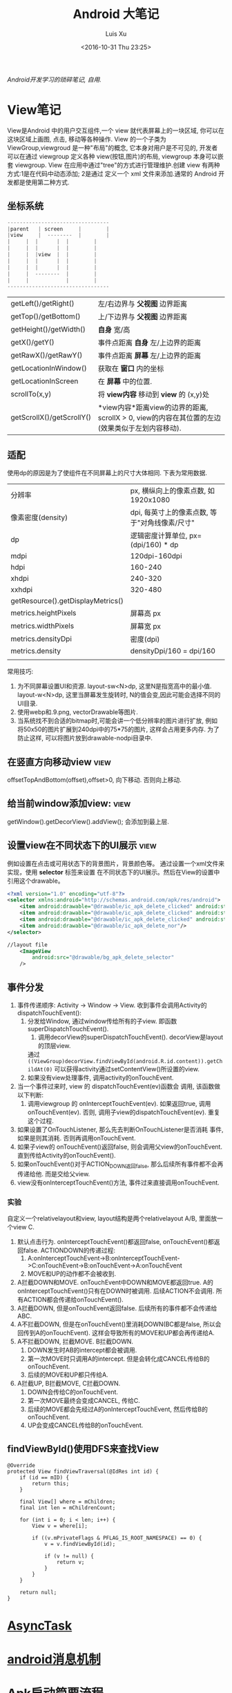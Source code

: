 #+OPTIONS: toc:t H:3
#+AUTHOR: Luis Xu
#+EMAIL: xuzhengchaojob@gmail.com
#+DATE: <2016-10-31 Thu 23:25>

#+TITLE: Android 大笔记

/Android开发学习的琐碎笔记, 自用./

* View笔记
View是Android 中的用户交互组件,一个 view 就代表屏幕上的一块区域, 你可以在这块区域上画图,
点击, 移动等各种操作. View 的一个子类为 ViewGroup,viewgroud 是一种"布局"的概念, 它本身对用户是不可见的,
开发者 可以在通过 viewgroup 定义各种 view(按钮,图片)的布局, viewgroup 本身可以嵌套 viewgroup. 
View 在应用中通过"tree"的方式进行管理维护.创建 view 有两种方式:1是在代码中动态添加; 2是通过
定义一个 xml 文件来添加.通常的 Android 开发都是使用第二种方式.

** 坐标系统
#+BEGIN_SRC java
---------------------------------
|parent	  | screen     |        |
|view  	  |  --------  |       	|
|	  |  |	    |  |        |
|	  |  | 	    |  |        |
|	  |  |view  |  |        |
|	  |  |	    |  |        |
|	  |  |	    |  |        |
|	  |  --------  |       	|
|	  |  	       |        |
---------------------------------
#+END_SRC

|                           |                                                                                                                  |
|---------------------------+------------------------------------------------------------------------------------------------------------------|
| getLeft()/getRight()      | 左/右边界与 *父视图* 边界距离                                                                                    |
| getTop()/getBottom()      | 上/下边界与 *父视图* 边界距离                                                                                    |
| getHeight()/getWidth()    | *自身* 宽/高                                                                                                     |
| getX()/getY()             | 事件点距离 *自身* 左/上边界的距离                                                                                |
| getRawX()/getRawY()       | 事件点距离 *屏幕* 左/上边界的距离                                                                                |
| getLocationInWindow()     | 获取在 *窗口* 内的坐标                                                                                           |
| getLocationInScreen       | 在 *屏幕* 中的位置.                                                                                              |
| scrollTo(x,y)             | 将 *view内容* 移动到 *view* 的 (x,y)处                                                                           |
| getScrollX()/getScrollY() | *view内容*距离view的边界的距离, scrollX > 0, view的内容在其位置的左边(效果类似于左划内容移动). |
** 适配
   使用dp的原因是为了使组件在不同屏幕上的尺寸大体相同. 下表为常用数据.
|                                   |                                                |
|-----------------------------------+------------------------------------------------|
| 分辨率                            | px, 横纵向上的像素点数, 如1920x1080            |
| 像素密度(density)                 | dpi, 每英寸上的像素点数, 等于"对角线像素/尺寸" |
| dp                                | 逻辑密度计算单位, px=(dpi/160) * dp            |
| mdpi                              | 120dpi-160dpi                                  |
| hdpi                              | 160-240                                        |
| xhdpi                             | 240-320                                        |
| xxhdpi                            | 320-480                                        |
| getResource().getDisplayMetrics() |                                                |
| metrics.heightPixels              | 屏幕高 px                                      |
| metrics.widthPixels               | 屏幕宽 px                                      |
| metrics.densityDpi                | 密度(dpi)                                      |
| metrics.density                   | densityDpi/160 = dpi/160                       |
|                                   |                                                |

常用技巧:
1. 为不同屏幕设置UI和资源.
   layout-sw<N>dp, 这里N是指宽高中的最小值.
   layout-w<N>dp, 这里当屏幕发生旋转时, N的值会变,因此可能会选择不同的UI目录.
2. 使用webp和.9.png, vectorDrawable等图片.
3. 当系统找不到合适的bitmap时,可能会讲一个低分辨率的图片进行扩放, 例如
   将50x50的图片扩展到240dpi中的75*75的图片, 这样会占用更多内存.
   为了防止这样, 可以将图片放到drawable-nodpi目录中.
** 在竖直方向移动view						       :view:
   offsetTopAndBottom(offset),offset>0, 向下移动. 否则向上移动.
** 给当前window添加view:					       :view:
    getWindow().getDecorView().addView(); 会添加到最上层.
** 设置view在不同状态下的UI展示					       :view:
   例如设置在点击或可用状态下的背景图片，背景颜色等。
 通过设置一个xml文件来实现，使用 *selector* 标签来设置
 在不同状态下的UI展示。然后在View的设置中引用这个drawable。
 #+BEGIN_SRC xml
 <?xml version="1.0" encoding="utf-8"?>
 <selector xmlns:android="http://schemas.android.com/apk/res/android">
     <item android:drawable="@drawable/ic_apk_delete_clicked" android:state_selected="true"/>
     <item android:drawable="@drawable/ic_apk_delete_clicked" android:state_focused="true"/>
     <item android:drawable="@drawable/ic_apk_delete_clicked" android:state_pressed="true"/>
     <item android:drawable="@drawable/ic_apk_delete_nor"/>
 </selector>

 //layout file
     <ImageView
         android:src="@drawable/bg_apk_delete_selector"
	 />
 #+END_SRC
** 事件分发
 1. 事件传递顺序: Activity -> Window -> View.
    收到事件会调用Activity的dispatchTouchEvent():
    1. 分发给Window, 通过window传给所有的子view. 即函数 superDispatchTouchEvent().
       1. 调用decorView的superDispatchTouchEvent(). decorView是layout的顶层view.
	  通过 =((ViewGroup)decorView.findViewById(android.R.id.content)).getChildAt(0)= 
	  可以获得activity通过setContentView()所设置的view.
    2. 如果没有view处理事件, 调用activity的onTouchEvent.
 2. 当一个事件过来时, view 的 dispatchTouchEvent(ev)函数会
    调用, 该函数做以下判断:
    1. 调用viewgroup 的 onInterceptTouchEvent(ev). 如果返回true, 调用
       onTouchEvent(ev). 否则, 调用子view的dispatchTouchEvent(ev).
       重复这个过程.
 3. 如果设置了OnTouchListener, 那么先去判断OnTouchListener是否消耗
    事件, 如果是则其消耗. 否则再调用onTouchEvent.
 4. 如果子view的 onTouchEvent()返回false, 则会调用父view的onTouchEvent.
    直到传给Activity的onTouchEvent().
 5. 如果onTouchEvent()对于ACTION_DOWN返回false, 那么后续所有事件都不会再
    传递给他. 而是交给父view.
 6. view没有onInterceptTouchEvent()方法, 事件过来直接调用onTouchEvent.
*** 实验
 自定义一个relativelayout和view, layout结构是两个relativelayout A/B, 里面放一个view C.
 1. 默认点击行为. onInterceptTouchEvent()都返回false, onTouchEvent()都返回false.
    ACTIONDOWN的传递过程: 
    1. A:onInterceptTouchEvent->B:onInterceptTouchEvent->C:onTouchEvent->B:onTouchEvent->A:onTouchEvent
    2. MOVE和UP的动作都不会被收到.
 2. A拦截DOWN和MOVE. onTouchEvent中DOWN和MOVE都返回true.
    A的onInterceptTouchEvent()只有在DOWN时被调用. 后续ACTION不会调用. 
    所有ACTION都会传递给onTouchEvent().
 3. A拦截DOWN, 但是onTouchEvent返回false.
    后续所有的事件都不会传递给ABC.
 4. A不拦截DOWN, 但是在onTouchEvent()里消耗DOWN(BC都是false, 所以会回传到A的onTouchEvent).
    这样会导致所有的MOVE和UP都会再传递给A.
 5. A不拦截DOWN, 拦截MOVE. B拦截DOWN.
    1. DOWN发生时AB的intercept都会被调用.
    2. 第一次MOVE时只调用A的intercept. 但是会转化成CANCEL传给B的onTouchEvent.
    3. 后续的MOVE和UP都只传给A.
 6. A拦截UP, B拦截MOVE, C拦截DOWN.
    1. DOWN会传给C的onTouchEvent.
    2. 第一次MOVE最终会变成CANCEL, 传给C.
    3. 后续的MOVE都会先经过A的onInterceptTouchEvent, 然后传给B的onTouchEvent.
    4. UP会变成CANCEL传给B的onTouchEvent.
** findViewById()使用DFS来查找View
#+BEGIN_EXAMPLE
    @Override
    protected View findViewTraversal(@IdRes int id) {
        if (id == mID) {
            return this;
        }

        final View[] where = mChildren;
        final int len = mChildrenCount;

        for (int i = 0; i < len; i++) {
            View v = where[i];

            if ((v.mPrivateFlags & PFLAG_IS_ROOT_NAMESPACE) == 0) {
                v = v.findViewById(id);

                if (v != null) {
                    return v;
                }
            }
        }

        return null;
    }
#+END_EXAMPLE
* [[http://xuzhengchao.com/android/async-task.html][AsyncTask]]
* [[http://xuzhengchao.com/android/message.html][android消息机制]]
* Apk启动简要流程
1. 点击launcher的图标会调用launcher的startActivity()来启动应用的页面.
2. AMS如果发现应用还未启动, 会通过socket通知Zygote来启动应用的进程.
3. 应用进程启动完成后会调用ActivityThread的main()函数, 作为主线程.
   该函数会实现了一个mainLooper, 然后循环等待消息.
4. ActivityThread会将其ApplicationThread注册到AMS中,方便AMS调用其相关
   的函数.
5. AMS通过ApplicationThread通知应用程序进程创建Activity.
** 代码简要流程
第一次启动应用时的代码流程
1. startActivityForResult() -> Instrumentation.execStartActivity -> 
   AMS.startActivity() -> AMS.startActivityAsUser() -> AMS.startActivityMayWait()
   -> ActivityStack.startActivityLocked() -> ActivityStack.startSpecificActivityLocked()
   -> AMS.startProcessLocked -> Process.start() -> Process.startViaZygote()
   -> ZygoteInit.invokeStaticMain(启动ActivityThread的main()函数) 
   -> ActivityThread.attachApplication(绑定到AMS) -> AMS.realStartActivityLocked()
   -> ApplicationThread.scheduleLaunchActivity() -> ActivityThread.sendMsg
   -> H.handleLaunch...
* 补间动画vs属性动画
(1)对于 Animation 动画:

他的实现机制是,在每次进行绘图的时候,通过对整块画布的矩阵进行变换,从而实现一种视图坐标的移动,但实际上其在 View 内部真实的坐标位置及其他相关属性始终恒定.

(2)对于 Animator 动画:

Animator 动画的实现机制说起来其实更加简单一点,因为他其实只是计算动画开启之后,结束之前,到某个时间点得时候,某个属性应该有的值,然后通过回调接口去设置具体值,其实 Animator 内部并没有针对某个 view 进行刷新,来实现动画的行为,动画的实现是在设置具体值的时候,方法内部自行调取的类似 invalidate 之类的方法实现的.也就是说,使用 Animator ,内部的属性发生了变化.



说完他们的基本实现原理,我们现在来对比一下他们的优势劣势:

(1)版本兼容

不得不说,相对于 Animation,Animator 的版本兼容性还是太差,直到 Android3.0才开始出现的 Animator, 是无法满足目前开发环境2.x 的兼容支持的,而且在 android 官方的 support 包中也没有对于低版本的 Animator 进行支持,所以单从版本兼容来看, Animator 还是不够的,不过这是系统历史原因,我们只能接受.

(2)实现效率

同样的,这也是 Animator 的一个缺点,由于 Animator 是直接通过设置对象的 setter,getter 方法,来起到动画显示效果的,所以为了满足对任意对象调用正确方法, Animator 使用了 Java 反射机制, 而 Animation 则是直接通过代码对矩阵进行处理,所以就效率这一方面而言, Animator比不上 Animation

已经说了 Animator 相较于 Animation 的两种劣势了,那么我们再来说说 Animator 相较于 Animation 的优势

(3)适用性

在上一个分析中,我们看到了由于 Animator 使用了反射机制导致其效率偏低,但是这也带来了他适用的对象范围的增加, Animation 仅对 View 这一种对象有用,但是 Animator 可以设置任意对象的属性,使其在某段时间内进行变化

(4)使用效果

相信大家平时使用 Animation 的时候,都有发现当正在进行平移移动,或者动画结束后,但位置发生改变的时候,你点击之前的位置,点击效果仍然存在,这就是因为 View 在内部的坐标位置其实没有发生改变,而如果使用 Animator 进行位移变换,那么你的点击位置就会随着动画效果发生相应改变,所以即使你正处在动画过程中,你也可以去点击按钮得到你想要的效果.


* 四种启动模式
1. standard: 标准模式, 建立一个新的栈放入task中, 什么都不判断.
2. singleTop: 如果当前页面已经是栈顶, 则不新建, 否则新建.
3. singleTask: 如果当前页面不是栈顶, 弹出所有.
4. singleInstance: 给当前页面建立一个全新的task, 只有一个实例.
   
用途:
BrowserActivity uses singleTask. There is only one browser activity at a time and it doesn't become part tasks that send it intents to open web pages. While it might return to whatever most recently launched it when you hit back it is actually fixed at the bottom of its own task activity stack. It will share its task with activities that it launches like bookmarks.
BrowserBookmarksPage uses singleTop. While there can be multiple instances of this activity, if there is already one at the top of the task's activity stack it will be reused and onNewIntent() will be called. This way you only have to hit back once to return to the browser if the bookmarks activity is started multiple times.
AlarmClock uses standard. The user can launch multiple instances of this activity and these instances can be part of any task and anywhere in the activity stack. As a fairly simple application it doesn't really demand tight control of its activity.
AlarmAlert uses singleInstance. Only one alert activity at a time and it is always its own task. Anything it launches (if anything) becomes part of its own new task.

* 一些性能技巧
性能优化(最佳实践)的一些原则:
1. 不要做不比要做的事情.
2. 如果可以, 尽量避免不必要的内存分配.

常用技巧:
1. 避免创建不必要的对象.
   例如返回的String直接用于StringBuffer()或StringBuilder,则比较浪费.
2. 解析String时,使用substring而不是做copy.
3. 两个数组比一个二维数组快..
4. 如果函数不访问对象变量, 将其设置为static.
5. 善用static final.
6. 尽量使用库函数, 做了很多优化.
7. 少用layout-weight. 会导致被measure()两次.
8. 使用 include 和 merge.
9. 使用ViewStub占位符.
* Robolectric简单教程
  该项目官网 [[http://robolectric.org/]]. github地址: [[https://github.com/robolectric/robolectric]].

该文章基于Robolectric3.0

** 项目介绍
 Robolectric是一个开源的单元测试框架, 它可以实现直接在JVM里跑Android相关的测试(Activity/Service),
 避免Android自家出品的 *古老* 的必须要在虚拟机上跑的测试. (注: 目前来看, Android的后续版本对测试的支持越来越好.....)

 官网上给出了Robolectric的几点特性:
 1. 模拟SDK, 资源和native方法:
    总的来说, robolectric可以模拟虚拟机环境, 使你可以在
    JVM就可以实现大部分测试. 
 2. 摆脱虚拟机的束缚.
    省去编译/打包/安装流程, 加快测试和重构速度.
 3. 不需要Mocking框架
   
** 简单的测试项目
*** 加入到项目工程
 添加robolectric的依赖, 由于要使用Junit和assert相关的函数,
 所以把他们的依赖也一起加上.
 #+BEGIN_SRC xml
     testCompile 'junit:junit:4.12'
     testCompile "org.assertj:assertj-core:1.7.0"
     testCompile 'org.robolectric:robolectric:3.0'
 #+END_SRC

 加入完成后, 把Build Variants的 "Test Artifact" 设置为 *Unit Tests*.
*** 编写简单测试代码
 在src目录下创建test目录, 然后在test目录下创建与main相同的package目录. 
 创建TestMainActivity.class类, 来测试MainActivity.
 在类名的前面加入以下两个注解:
 #+BEGIN_SRC java
    @RunWith(RobolectricGradleTestRunner.class)
    @Config(constants = BuildConfig.class)
    public class TestMainActivity {
 #+END_SRC
 第二个注解必须要将constants设置为编译系统生成的BuildConfig文件.

 可以在类里面有 @Test 注解编写测试方法.例如:
 #+BEGIN_SRC  java
 @RunWith(RobolectricGradleTestRunner.class)
 @Config(constants = BuildConfig.class)
 public class TestMainActivity {
     @Test
     public void init(){
         ActivityController controller = Robolectric.buildActivity(MainActivity.class).create().start();
         MainActivity activity = (MainActivity)controller.get();

         controller.resume();

         FloatingActionButton button = (FloatingActionButton)activity.findViewById(R.id.fab);
         button.performClick();

         assertTrue(button.getVisibility() == View.GONE);
     }
 }
 #+END_SRC

 最后可以右键该类点击运行或通过gradle命令来实现跑测试.
** Robolectric文档
*** 模拟Activity的生命周期
 通过ActivityController这个API可以实现对Activity生命周期
 的控制. 通过以下API可以获取一个ActivityController实例化.
 #+BEGIN_SRC java
 ActivityController controller = Robolectric.buildActivity(MyAwesomeActivity.class).create().start();
 #+END_SRC

 controller创建出来之后, 就可以调用start(), pause(), stop()
 或者destroy()等函数来模仿Activity流程, 例如下面的代码就是
 一个完整的activity流程:
 #+BEGIN_SRC  java
 Activity activity = Robolectric.buildActivity(MyAwesomeActivity.class).create().start().resume().visible().get();
 #+END_SRC

 注: visible()函数用来模拟activity attach到一个窗口的过程, 如果需要使用activity中
 view相关的函数, 必须要先调用visible().

*** 用Intent 或 savedInstanceState启动/恢复 Activity
 #+BEGIN_SRC java
 //intent
 Intent intent = new Intent(Intent.ACTION_VIEW);
 Activity activity = Robolectric.buildActivity(MyAwesomeActivity.class).withIntent(intent).create().get();

 /bundle
 Bundle savedInstanceState = new Bundle();
 Activity activity = Robolectric.buildActivity(MyAwesomeActivity.class)
     .create()
     .restoreInstanceState(savedInstanceState)
     .get();
 #+END_SRC
* 通过反射获取toolbar的title view :view:
#+BEGIN_EXAMPLE
  private TextView getActionBarTextView() {
    TextView titleTextView = null;

    try {
        Field f = mToolBar.getClass().getDeclaredField("mTitleTextView");
        f.setAccessible(true);
        titleTextView = (TextView) f.get(mToolBar);
    } catch (NoSuchFieldException e) {
    } catch (IllegalAccessException e) {
    }
    return titleTextView;
}
#+END_EXAMPLE
* ormlite库操作数据库 :sqlite:
ormlite 对比 android 自带数据库 api 的好处是可以基于类创建一个表, 及表中数据和类的映射.

常见用法:
1. 实现一个类 继承 OrmLiteSqliteOpenHelper(后者继承自 SQLiteOpenHelper), 
   实现onCreate 和 onUpgrade 逻辑.
2. 在调用 Orgmlite 的 api 时,传入这个 子类的调用.
3. 在想要建表的类上,用注解  @DatabaseTable 和 @DatabaseField 类设置表的
   名称和表项.
4. 通过 Ormlite 的 api 获取上面类的一个 DAO(Ormlite 会给每个类创建一个 DAO 实例)
  ,然后使用 DAO 来进行 CRUD 操作.  
* app 常用库
** gson操作json字符串
** okhttp进行网络操作
** fresco网络图片加载
** umeng进行统计分析和反馈
** sharesdk进行统一分享
** 阿里聚安全进行加密
** 广点通和百度的广告进行广告投放
** 小米push和umengpush来推送消息
* 设置多进程
1. 方法: 设置 taskAffinity 
2. 保持锁屏占用的资源变少. 避免被系统应用杀死.
3. 加快应用的相应速度.
* 让activity支持scheme
通过在activity节点中设置 intent-filter 节点. 里面的内容
1. 设置scheme格式, 包括 host 和 scheme
2. 设置action为 VIEW. 
3. 设置category为 DEFAULT. 
   也可以设置browsable, 这样可以通过浏览器打开activity.
* 通常可以放在Application类的动作
1. 设置自定义异常捕获类.
2. 统计, 注册, 反馈, 更新.
3. 数据库.
* 可替换库对比
** recyclerView VS listView
   CLOSED: [2016-05-27 Fri 22:54]
 使用RecyclerView的一些好处:
 1. 支持添加/删除的动画
 2. 支持item的装饰
 3. 支持layoutManager实现多重布局.

 [[http://www.truiton.com/2015/03/android-recyclerview-vs-listview-comparison/][这篇文章]] 比较了这两个控件, 主要包括:
 总体来说就是RecyclerView提供了更多的客制化的功能, 尤其是对于
 复杂的布局或者list实现. 
 具体来说:
 1. RecyclerView强制使用ViewHolder, 其ViewHolder与Adapter绑定. 
    因为ListView并没有强制使用ViewHolder,如果不用时, 查找View会变得
    麻烦, 可能导致性能下降.
 2. RecyclerView通过LayoutManager的方式提供布局的多样化.
    ListView默认只支持竖直方向(可以通过重写代码实现水平方向, 但是麻烦).
 3. ItemDecoration 支持对每个项目进行修饰.
** startService VS bindService					    :service:
   CLOSED: [2016-05-27 Fri 23:27]
 http://codetheory.in/understanding-android-started-bound-services/
 1. 如果需要和service进行交互,可以使用bindService.
 2. startService的service可以一直运行, 即使创建他的组件挂掉.
    而bindService不行, 跟组件的生命周期一样.
* how to resolve ANR
  CLOSED: [2016-05-27 Fri 14:26]
  http://www.programering.com/a/MTMyEDMwATI.html
1. first analysis log
2. from the trace.txt file call stack.
3. see code
4. check the ANR origin(iowait?block?memoryleak?)
* 使用 Resource 类来获取 resource 资源
context 的 getResource 会返回一个 Resource 类, 使用该类可以获取定义的资源文件,
例如 String,Drawable,Integer 等等.
* 一些特殊设置技巧
** 辅助功能
 通过开启辅助功能权限(也称作无障碍)可以模拟用户的点击,滚动等一切行为,
 同时可以监控屏幕的变化, 实现一些"自动化"操作. 比如设置自动设置一些权限.
*** 开启步骤
 1. 实现一个类继承自AccessibilityService类.
 2. 在AndroidManifest.xml里注册这个service, 并需要做如下配置
    1. 为该service增加permission "android.permission.BIND_ACCESSIBILITY_SERVICE"
    2. 为该service设置filter. action为android.accessibilityservice.AccessibilityService.
       这样权限开启后才可以获得回调.
    3. 如果需要在xml里(也可以在代码里)对service进行配置, 比如要过滤屏幕事件.则需要增加一个meta-data.
       #+BEGIN_EXAMPLE
             <meta-data
                 android:name="android.accessibilityservice"
                 android:resource="@xml/keyguard_accessibility_service_config"/>
       #+END_EXAMPLE

 通过上面的设置, 就可以在辅助功能设置页面看到app的项,勾选就可以, 或者在程序里直接
 跳转到该页面, 使用如下代码:
 #+BEGIN_EXAMPLE
 Intent intent = new Intent(Settings.ACTION_ACCESSIBILITY_SETTINGS);
 #+END_EXAMPLE
*** 自动控制逻辑
 1. 当用户在上一步中把权限开启后, 自定义的Service的onServiceConnected()函数
    会被调用. 可以在这一步里进行配置. 或者如上一步所述在xml里配置.
    并可以由此进行设置操作.
 2. 当有事件发生时, 例如窗口变化, 点击等, 会回调 onAccessibilityEvent()函数.
    并传入事件.
** 系统的"最近任务"中不现实activity
 可以在Actvivity的配置中加入 ~excludeFromRecents~, 
 或者Intent中设置相应的FLAG.
** 打开"最近任务"窗口
 #+BEGIN_EXAMPLE
     private static void openRecentApps() {
         try {
             Class serviceManagerClass = Class.forName("android.os.ServiceManager");
             Method getService = serviceManagerClass.getMethod("getService", String.class);
             IBinder retbinder = (IBinder) getService.invoke(serviceManagerClass, "statusbar");
             Class statusBarClass = Class.forName(retbinder.getInterfaceDescriptor());
             Object statusBarObject = statusBarClass.getClasses()[0].getMethod("asInterface", IBinder.class).invoke(null, new Object[] { retbinder });
             Method clearAll = statusBarClass.getMethod("toggleRecentApps");
             clearAll.setAccessible(true);
             clearAll.invoke(statusBarObject);
         } catch (Exception e) {
             Log.d("Licc","Exception "+e.getMessage());
         }
     }
 #+END_EXAMPLE
** 不同机型特殊配置
*** 判断是否为小米及获取小米版本
  通过反射 =android.os.SystemProperties= 这个类, 调用其
  get()函数, 来获取属性"ro.miui.ui.version.name"的值.

  通过Build.java的BRAND变量来获取品牌名称判断是否为xiaomi.
  #+BEGIN_SRC java
      public static int getMIUIVersion() {
          int versionName = UNKNOWN;
          try {
              Class<?> classType = Class.forName("android.os.SystemProperties");
              Method getStringMethod = classType.getDeclaredMethod("get", String.class, String.class);
              String version = (String) getStringMethod.invoke(classType, KEY_MIUI_VERSION_NAME, "");
              if ("v5".equalsIgnoreCase(version)) {
                  versionName = V5;
              } else if ("v6".equalsIgnoreCase(version)) {
                  versionName = V6;
              } else if ("v7".equalsIgnoreCase(version)) {
                  versionName = V7;
              }
          } catch (Exception e) {
          }
          return versionName;
      }
    
      /** The consumer-visible brand with which the product/hardware will be associated, if any. */
      public static final String BRAND = getString("ro.product.brand");
  #+END_SRC
** 获取当前正在运行的应用					     :system:
 在实现中从三个地方取数据, 因为使用的API都说系统级的api,
 在官方文档中明确支出这些api获取的数据是不可靠的, 
 所以多试几个以保证正确率.
*** getRunningAppProcess()
    调用了ActivityManager的getRunningAppProcess()函数.获取
    RunningAppProcessInfo的一个list.
   
    *注*: 在 L 及其以后的版本中, 首先会调用该方法, 观察系统的返回值,
    如果系统返回的值为 null 或只包含 CH 的信息, 那么会设置一个 flag,
    告知后面的程序需要打开下一步的 UsageStat 权限.
*** queryUsageStats()						       :stat:
    调用了UsageStatManager的queryUsageStats()函数,
    该函数返回UsageStats的一个list. UsageStatManager需要在权限中
    申请 =android.permission.PACKAGE_USAGE_STATS=, 并需要用户
    在手机中授权才可以使用.
   
    *注*:  可以通过 PackageManager 的 queryIntentActivities()  函数来查询是否有
    响应  "android.settings.USAGE_ACCESS_SETTINGS" 这个 action 的 activity
     来判断能否打开设置这个权限的页面.
*** getRunningTasks()
    调用了 ActivityManager 的 getRunningTasks() 函数, 该函数返回正在运行
    的 Task, 该函数 L 版本之后被抛弃.
** 在别人的页面(例如系统页面)显示指导
   可以有两种方法:
 1. 先把别人页面调起, 同时设置一个 postDelay 操作推迟一段时间后再启动一个 activity.
    activity 的背景可以设置为透明, 这样方便看到下面的内容.
 2. 在一个 service 里,通过 WindowManager 给当前的 window(其他页面) 添加 view.   
* 使用 native 程序保持进程不死 
 CH 的思路是 app 开启的时候通过 jni 来启动一个 native 程序
每次 app 启动的时候,都会去检查这个程序进程是否还在, 如果不在就启动一下. 

而这个 native 的进程会周期性的检查 app 的进程目录(/proc/pid)是否存在,
如果发现不存在, 就会执行系统命令 "am" 发送 intent 来启动 Service.
* 版本更新
一般的版本更新分为两种情况:
1. 强制更新, 每次启动 app 都弹出更新提示, 不更新进不去.
2. 非强制更新, 用户可以选择取消更新. 

更新同时也分为"免流量"或"需要流量"更新, "省流量"的伎俩就是在
 wifi 环境下偷偷把 apk 包下载下来,然后提示用户安装. "需要流量"
则是在用户确认之后再下载. "需要流量"一般是在移动网络环境下使用.
只要在 wifi 下测到有新版本就偷偷下载. 

apk包下载中的一些知识:
1. 何时去服务器检验是否有新包?
   可以通过下载一个配置文件来获取服务器最新包的所有信息.
   然后通过当前包的版本信息与配置文件做对比.
2. 下载下来的包校验.
   在配置文件中返回新包的 MD5值, 把 apk 下载之后计算新包的 MD5.
   然后做对比.
* 与服务器数据传输的加密 
主要使用了两个东西, u-key 和 us.
1. u-key:  通过 AESCoder来加密程序获取的一系列手机参数,
    AESCoder 的 encoder() 函数的 key 放到 jni 层,通过
    jni 获取.
2. us:通过阿里聚安全再对上面的 u-key 做进一步加密生成 us.
   这样传给服务器的加密数据有两个, 一般 us 不会被识破.

*注*:  阿里聚安全还可以识别是否为虚拟机.
* 通过 intentservice 来执行后台任务			      :intentservice:
intentService 通过执行一个后台线程来处理接受到的 intent.所以可以让一些繁重的工作通过
 intentService 来处理. 但是 intentService 只启动一个线程, 对于接受到的 intent 都是
依次处理的. 可能需要等待较长时间.

*注:* intentService 是一个抽象类, 使用者必须自己实现一个其子类并实现 onHandleIntent() 函数.
* JobScheduler
** 一般使用流程
1. 创建一个自定义JobService
2. 使用JobInfo的builder基于上面的JobService创建一个JobInfo.
3. 调用JobScheduler的schedule()函数安排工作.
* ch
** 常见的主页展示方式
 目前国内主流的主页展示方式是下面一个 tab 栏, 然后
 点击每个 tab 项展示不同的页面.

 CH 的实现使用了 TabLayout 和 FragmentPageAdapter.
** 锁屏上的滑动解锁 view
 1. 整个的这块区域就是一个 view, 图标都是通过画布画上去的.
 2. 构造函数来获取要绘制的 drawable
 3. onMeasure 中计算 view 的实际宽高.
 4. onLayout  中确定各个 drawable 的摆放位置
 5.  onDraw 中将各个 drawable 画到画布上.
*** 通过 view 学习的思考自定义 view 的实现
 1. 要确定好这个 view 的原型图和动画效果. 
    控件要怎么布局, 控件支持的动画和控件之间的动画交互.
 2. View 支持的自定义属性.
 3. 尽量把 view 细分, 一个 view 可能包含多个组件. 每个组件要怎么
    实现要想好. 组件之间有没有共性, 能否抽象.
 4. 耦合性, 在这个例子里, 动画使用 ObjectAnimator, 可以支持
    View 的封装对象(该对象本身不是 view, 但通过该对象的变化来支持 view).
 5. 如果 view UI 有改变要记得调用 invalidate().
 6. 要熟练画布的使用.
    
* jni
** jni里分配的内存会算到OOM内存上吗?
** jni原理
* performace patterns 笔记

视频地址为 [[https://www.youtube.com/playlist?list=PLWz5rJ2EKKc9CBxr3BVjPTPoDPLdPIFCE][https://www.youtube.com/playlist?list=PLWz5rJ2EKKc9CBxr3BVjPTPoDPLdPIFCE]].

** [[https://www.youtube.com/watch?v=HXQhu6qfTVU&list=PLWz5rJ2EKKc9CBxr3BVjPTPoDPLdPIFCE][Rendering Performance]]
 该视频主要讨论 UI 的流畅度问题,如果用户在使用 App 发现有卡顿或不流畅的现象,这一般都是
 *渲染* 问题.

 Android 系统一般每16ms 重绘一下应用界面,所以一秒能画60帧. 这意味着你所有的 UI逻辑最好都在16ms
  内完成,如果你的应用需要更新 UI,但是新的界面的生成时间超过了16ms,那么当系统在下一次需要去
 重绘画面的时候, 就找不到新的界面,就不会做任何动作, 这就是 *掉帧* 现象. 对于用户来说,他看到当前
 界面的停留时间就是32ms,而不是16ms. 对于 *动画* 效果来说,用户很容易就可以看到这种延迟问题,
 尤其当用户需要用应用进行交互时(e.g 拖动画面或输入), 这是很不好的用户体验.

*** a) 产生这个问题的一些主要原因:
 1. 重绘 view 花费太多 CPU 周期,尤其是重绘一个结构复杂的 view.
 2. *OverDraw*. 对于重叠的 layout, 对用户来说, 被 *遮挡* 住的对象是不可见的. 所以如果将整个层次都
    绘制完成后才呈现给用户, 会浪费很多的时间在用户看不到的像素上.

    打开 *Show GPU Overdraw*, 就可以观察应用的 overdraw 现象, Android 系统透过不同的颜色表示 overdraw 程度,
    一般某一像素被重绘的次数越多,该像素的颜色越重. 

    一个常见的产生 overdraw 的情景就是大量使用 background,例如整个 activity 有一个 background,然后
    里面的 view 控件也有自己的 background.
 3. 动画太多.使用大量的 CPU 和 GPU 资源.

*** b) 渲染性能分析的常用方法
 1. 使用 HIerarchy Viewer 分析 layout 结构,如果 layout 结构过于复杂,重绘时间会过长.
 2. 使用手机上的 *Developer Option* 中带的一些 debug 选项来查看应用是否有 *overdraw* 的问题.
    包括: Profile GPU Rendering/Show GPU Overdraw/GPU View Updates.
 3. 使用 traceview 分析绘制过程的 cpu 使用情况.
*** c) 关于VSYNC
 刷新率: 屏幕每秒更新的次数, 用 HZ 表示; 帧率: GPU 每秒生成帧的数量, fps.

 显示一个画面的一般流程:
 GPU 获取数据,绘制,硬件将绘制好数据显示到屏幕上.如果这种协作不一致,会产生视觉上的问题.

 例如:显卡使用同一片内存来绘制帧,因此新的帧会覆盖旧帧.这种覆盖是 *一行一行* 覆盖的.
 所以, 可能出现这种情况, 当屏幕需要显示时, 它不知道当前的内存中的内容(有可能这时候覆盖
 正在进行中, 或者当前的帧还没画完).

 对这个问题的解法是使用 *双* 内存,当 GPU 画完一帧后,将其从当前 buffer(backbuffer)移动
 到 frame buffer.然后再使用 back buffer 画下一帧.当屏幕需要更新, 就从 frame buffer 中
 取数据, 这能保证不影响 GPU 的绘制过程. 

 VSYNC 就是协调这种 copy 过程的机制. 理想情况下,帧率一般大于刷新率,这样当一次屏幕更新完成
 后, 可以通过VSYNC 机制告诉 GPU 下一次刷新过程. 相反, 如果刷新率大于帧率, 当屏幕需要刷新时,
 有可能在 frame buffer 中取到的还是上一次的数据. 所以如果系统的帧率间歇性的出现问题(小于刷新率),
 用户就会感到 *卡顿* 现象发生.

 对于应用程序而言,出现这种间歇性问题的原因,有可能就是生成的数据过慢, 导致 GPU 饥饿.
 没有时间在下一次屏幕刷新前做完成绘制.
*** d) GPU 渲染分析
 打开 *开发者选项* 的 *GPU 呈现模式分析*, 选择在屏幕上显示. 选好后, 会在屏幕上显示一些颜色
 条.  这些颜色条显示了三部分的渲染效果:1, 最底层代表导航栏; 2, 最上层代表通知栏; 3, 中间
 代表当前活动的应用程序. 我们只关注第三部分.

 当这个功能开启后, 会从左到右的显示颜色条,每个竖条都代表一个被渲染的帧,竖条越高, 代表渲染时间
 越长.还可以看到屏幕上有一条绿线, 该线表示16ms.所以如果想要达到60帧/s 的效果,必须保证每个竖条
 都在绿线以下.

 每个竖条都有大约3种颜色组成:
 + 蓝色表示绘画时间; 在一个 view 被渲染之前,首先要被转化成 GPU 可以处理的格式,这种转换可能知识
   简单的几个绘图命令,也可能是很复杂的Canvas 数据.一旦转换完成,结果就会被系统当成存储为
   *display list*. 蓝色条即表示转换和 cache 该帧的所有 view 花费的时间. 时间长的原因可能是
   需要绘制的 view 过多, 或者某个 view 的onDraw()逻辑太复杂.
 + 红条代表执行时间. 即 Android 的2D 渲染器执行上一步的 *display list* 的过程.Android 系统
   通过与 OpenGL ES API 交互来将 display list绘制到屏幕,该过程首先将数据传给 GPU,然后在将
   像素绘制到屏幕上. 当 view 约复杂(自定义 view),可能就需要更复杂的 OpenGL 绘图命令.重绘更多
   的 view 同样会导致该问题.
 + 橙色代表处理时间.也可表示 CPU 的等待时间.如果该条过长,说明 GPU 的工作太多.
   /About Execute: if Execute takes a long time, it means you are running ahead of the graphics pipeline. Android can have up to 3 buffers in flight and if you need another one the application will block until one of these bufferes is freed up. This can happen for two reasons. The first one is that your application is quick to draw on the Dalvik side but its display lists take a long time to execute on the GPU. The second reason is that your application took a long time to execute the first few frames; once the pipeline is full it will not catch up until the animation is done. This is something we'd like to improve in a future version of Android./
*** e) More about GPU
 将对程序所描述的内容转化为最后屏幕上的像素的过程用到了 *光栅化* 这项技术. 对该技术的解释为 
 "/把物体的数学描述以及与物体相关的颜色信息转换为屏幕上用于对应位置的像素及用于填充像素的颜色，
 这个过程称为光栅化，这是一个将离散信号转换为模拟信号的过程。/"

 光栅化是一项很耗时的技术,所以该项动作专门交给 GPU 处理. CPU 首先将这些数据(图形/纹理...)
 传输给 GPU(通过 displaylist 这个数据结构),然后GPU 将其绘制到屏幕上.
 这个过程是通过 OpenGL ES 完成的. 但是CPU 将组件转化为纹理的过程以及将转化后的数据传给
 GPU 的过程都是非常耗时的操作.

 为了优化这项操作, OpenGL ES 提供了 API 可以一次将数据传给 GPU,当需要重绘同一物体时,只需
 告诉 GPU 就好了.所以要尽可能的将最多的数据提供给 GPU 并尽量不去修改.
*** f) Invalidate/layout
 上节说过 CPU 通过 displaylist 将数据传给 GPU,如果一个 view 的位置发生改变,可能只需重新
 执行一次这个 displaylist 就可以.但是在另一种情况下,view 的改变会导致 displaylist 不合法,
 需要重新创建一个 displaylist.

 当一个 view 的 size 改变时,会触发 measure 流程,该流程会遍历 view 树,询问每个 view 的新 size. 
 当位置改变,会触发 layout 流程,对每个 view 生成新的位置.
*** g) Overdraw/Cliprect/Quickreject
 Android 目前在尽量避免 overdraw 现象.但是对于自定义 view,android 系统的优化程序通常无法触及
 (重写onDraw()函数). 但是可以通过下述方法给优化程序一些提示:

 + Canvas.cliprect(): 该函数可以让你定义 boundaries.所以只有 boundaries 区域内的内容会被绘制.
   屏幕上的其他区域会被忽略.在底层实现上,也只有该区域内的数据会传输给 GPU.
 + quickreject: 规划不用 draw 的区域.
* 单例模式使用volatile
* MVVM 的一种实现
原文 https://medium.com/@Miqubel/refactoring-to-mvvm-40ebafff43de#.3pd0ag4sb
** MVVM 的含义
1. M: model, 负责提供数据以及跟后台服务交互.
2. VM: 中间件. 负责将 model 提供的数据进行转化, 方便 view 使用.并将 view
   的请求发送给 model.
3. V: 实现用户接口并包含一个 VM.

** 主流的两种实现方式
1. RxJava Observables.
2. Android Data Binding.
** 常见代码:activity 做所有事情
    下述代码中, activity 同时负责数据的请求和 UI 的更新.这样做的弊端:
1. MainActivity 知道的太多, 例如数据的获取方式.
2. 测试代码不好写.
#+BEGIN_EXAMPLE
public class MainActivity extends AppCompatActivity {

    EditText editText;
    ImageButton imageButton;
    BooksAdapter adapter;
    ListView listView;
    TextView textNoDataFound;
    GoogleBooksService service;

    @Override
    protected void onCreate(Bundle savedInstanceState) {
        super.onCreate(savedInstanceState);
        setContentView(R.layout.activity_main);

        // Configure Retrofit
        Retrofit retrofit = new Retrofit.Builder()
                // Base URL can change for endpoints (dev, staging, live..)
                .baseUrl("https://www.googleapis.com")
                // Takes care of converting the JSON response into java objects
                .addConverterFactory(GsonConverterFactory.create())
                .build();
        // Create the Google Book API Service
        service = retrofit.create(GoogleBooksService.class);


        editText = (EditText) findViewById(R.id.editText);
        imageButton = (ImageButton) findViewById(R.id.imageButton);
        textNoDataFound = (TextView) findViewById(R.id.text_no_data_found);

        adapter = new BooksAdapter(this, -1);

        listView = (ListView) findViewById(R.id.listView);
        listView.setAdapter(adapter);

        imageButton.setOnClickListener(new View.OnClickListener() {
            @Override
            public void onClick(View v) {
                performSearch();
            }
        });
    }

    private void performSearch() {
        String formatUserInput = getUserInput().trim().replaceAll("\\s+", "+");
        // Just call the method on the GoogleBooksService
        service.search("search+" + formatUserInput)
                // enqueue runs the request on a separate thread
                .enqueue(new Callback<BookSearchResult>() {

                    // We receive a Response with the content we expect already parsed
                    @Override
                    public void onResponse(Call<BookSearchResult> call, Response<BookSearchResult> books) {
                        updateUi(books.body().getBooks());
                    }

                    // In case of error, this method gets called
                    @Override
                    public void onFailure(Call<BookSearchResult> call, Throwable t) {
                        t.printStackTrace();
                    }
                });
    }

    private void updateUi(List<Book> books) {
        if (books.isEmpty()) {
            // if no books found, show a message
            textNoDataFound.setVisibility(View.VISIBLE);
        } else {
            textNoDataFound.setVisibility(View.GONE);
        }
        adapter.clear();
        adapter.addAll(books);
    }

    private String getUserInput() {
        return editText.getText().toString();
    }
}
#+END_EXAMPLE
** 使用 RxJava 改造
*** 创建 Model
顶层的 model 使用接口实现, 接口定义了 model 的行为和返回的结果. 然后提供一个
实现类. 实现类中使用 Retrofit 的 Observable 取代了 Callable.  返回的 Observable
 已经配置为在线程中执行请求.
#+BEGIN_EXAMPLE
public interface BooksInteractor {
    Observable<BookSearchResult> search(String search);
}

public class BooksInteractorImpl implements BooksInteractor {
    private GoogleBooksService service;

    public BooksInteractorImpl() {
        // Configure Retrofit
        Retrofit retrofit = new Retrofit.Builder()
                // Base URL can change for endpoints (dev, staging, live..)
                .baseUrl("https://www.googleapis.com")
                // Takes care of converting the JSON response into java objects
                .addConverterFactory(GsonConverterFactory.create())
                // Retrofit Call to RxJava Observable
                .addCallAdapterFactory(RxJavaCallAdapterFactory.create())
                .build();
        // Create the Google Book API Service
        service = retrofit.create(GoogleBooksService.class);
    }

    @Override
    public Observable<BookSearchResult> search(String search) {
        return service.search("search+" + search).subscribeOn(Schedulers.io());
    }
}
#+END_EXAMPLE
*** 创建 ViewModel
ViewModel 的功能比较简单, 配置执行的线程.
 如下例设置了返回的搜索结果在 scheduler 中被执行.
#+BEGIN_EXAMPLE
public class BooksViewModel {

    private BooksInteractor interactor;
    private Scheduler scheduler;

    public BooksViewModel(BooksInteractor interactor, Scheduler scheduler) {
        this.interactor = interactor;
        this.scheduler = scheduler;
    }

    public Observable<BookSearchResult> search(String search) {
        return interactor.search(search).observeOn(scheduler);
    }
}
#+END_EXAMPLE
*** 改造后的 activity
#+BEGIN_EXAMPLE
public class MainActivity extends AppCompatActivity {

    EditText editText;
    ImageButton imageButton;
    BooksAdapter adapter;
    ListView listView;
    TextView textNoDataFound;

    private CompositeSubscription subscriptions = new CompositeSubscription();
    private BooksViewModel booksViewModel;

    @Override
    protected void onCreate(Bundle savedInstanceState) {
        super.onCreate(savedInstanceState);
        setContentView(R.layout.activity_main);

        booksViewModel = new BooksViewModel(new BooksInteractorImpl(), 
                                            AndroidSchedulers.mainThread());

        editText = (EditText) findViewById(R.id.editText);
        imageButton = (ImageButton) findViewById(R.id.imageButton);
        textNoDataFound = (TextView) findViewById(R.id.text_no_data_found);

        adapter = new BooksAdapter(this, -1);

        listView = (ListView) findViewById(R.id.listView);
        listView.setAdapter(adapter);

        imageButton.setOnClickListener(new View.OnClickListener() {
            @Override
            public void onClick(View v) {
                performSearch();
            }
        });
    }
  
    @Override
    protected void onDestroy() {
        subscriptions.unsubscribe();
        super.onDestroy();
    }

    private void performSearch() {
        String formatUserInput = getUserInput().trim().replaceAll("\\s+", "+");
        subscription = booksViewModel.search(formatUserInput)
                .subscribe(new Observer<BookSearchResult>() {
                    @Override
                    public void onCompleted() {

                    }

                    @Override
                    public void onError(Throwable e) {
                        e.printStackTrace();
                    }

                    @Override
                    public void onNext(BookSearchResult bookSearchResult) {
                        updateUi(bookSearchResult.getBooks());
                    }
                });
    }

    private void updateUi(List<Book> books) {
        if (books.isEmpty()) {
            // if no books found, show a message
            textNoDataFound.setVisibility(View.VISIBLE);
        } else {
            textNoDataFound.setVisibility(View.GONE);
        }
        adapter.clear();
        adapter.addAll(books);
    }

    private String getUserInput() {
        return editText.getText().toString();
    }
}
#+END_EXAMPLE
** 好处
1. 方便写测试用例.
   #+BEGIN_EXAMPLE
   public class BooksInteractorMock implements BooksInteractor {
    @Override
    public Observable<BookSearchResult> search(String search) {
        return Observable.just(getMockedBookSearchResult());
    }

    private BookSearchResult getMockedBookSearchResult() {
        BookSearchResult bookSearchResult = new BookSearchResult();
//        bookSearchResult.setBooks(myListOfBooks);
        return bookSearchResult;
    }
}
   #+END_EXAMPLE
2. ViewModel 不需要知道 View 的存在(对比 Presenter).
3. 可以包含多个 ViewModel.
* AppBarLayout笔记 					  :coordinatorlayout:
1. 该类的默认behavior是[[Behavior]], 是用标注修饰的.
2. 定义了OnOffsetChangedListener接口. 可以将该view
   offset的变化传递给子view.
3. getTotalScrollRange()
   获取appbar的scroll的范围, 因为appbar是linearlayout,
   所以从上向下遍历, 直到遇到没有设置sroll flag的子view,
   其range是所有该设置flag的子view的高度和, 如果碰到设置了
   scroll flag的子view同时设置了SCROLL_FLAG_EXIT_UNTIL_COLLAPSED,
   则值等于前面相加的和减去该子view的最小高度.
4. 调用checkAppCompatTheme()检查有没有用AppCompat主题.
5. 获取xml配置中的elevation属性
6. 设置xml定义的drawable
7. 如果xml中定义了expand属性(boolean值), 获取并调用expand()设置.
8. ViewCompat的isLaidOut()函数返回true如果view至少经历过一次layout.
9. recycle()函数会回收typedarray, 调用只有不能再使用typearray.
10. 设置elevation 阴影.
11. 调用ViewCompat的setOnApplyWindowIInsetsListener()函数设置
    使用window insets的策略.
    策略为: 设置变量mLastInsets的值为得到的insets.然后
    遍历子view, 用该insets调用每个child的dispatchApplyWindowInsets函数.
12. 在layout阶段会检查子view是否设置了interpolator.
** Behavior
1. scroll()函数
   1. 调用setAppBarTopBottomOffset()函数
      1. 判断当前的offset是否在合理区间
	 如果是, 计算新的offset值.
      2. 调用setTopAndBottomOffset移动view.
      3. 通知依赖appbarlayout的兄弟view appbarlayout的移动事件.
      4. 通知注册了OffsetChange Listener的listenerview的变化.
	 将新的offset通知给listeners.
2. interpolateOffset()
3. 可以给appbarlayout的子view设置interpolator.
4. 在onStartNestedScroll()中, 检查子view是否设置了scroll参数, 是则返回true.
5. 在onNestPreScroll()中, 检查y方向移动参数是否不为0, 
   如果是
   + dy<0. 向下滚动, 最小高度getTotalScrollRange()的值, 该值
     代表的是移动的最大的高度. 因为appbarlayout是向上移动, 所以
     该值是一个负值. max也是一个负值. 
     最大高度是该值加上getDownNestedPreScrollRange()的值
     (当设置了ENTER_ALWAYS时该函数的返回值不为0).
     向下滚动时, 其实该behavior实际没有做任何移动的动作.
     移动此时min=max, 而appbar的offset一般>min, 所以不满足
     min<=curoffset<=max的判断条件.
   + dy>0. 向上滚动. 最小值跟上面一样. 最大值为0.
   + 调用scroll()函数. 只有向上滚动的时候这个函数才起左右.
     此时将修改appbar的offsettop的值, 并将其与之前值的差值
     返回.
6. onNestScroll(). 该函数有四个坐标参数, 其中dxConsumed/dyConsumed
   是在scroll过程中生成scroll动作的view本身消耗的距离, 然后剩下的
   才通过该函数传递给appbarlayout, 以协调两个函数之间的ui动画.
   + 首先判断未消耗的y方向参数是否小于0, 如果是, 则调用scroll()函数
     移动appbar. 并设置mSkipNNestedPreScroll的值为true.
7. 在onStopNestedScroll()函数中会调用snapToChildIfNeed()
   对snap标志进行检查. 如果设置该参数, 则会计算子view的位移量, 
   (不是该view的top就是bottom), 然后在移动子view到新的offset.
8. 如果侦测到这次scroll是一此fling动作(速度比较快), 则会调用
   onNestedFling()函数, 该函数有一个参数consumed, 代表这次fling
   是否已被被发出scroll动作的view消耗.
   + 如果否, 则appbar调用fling()函数自己做fling动画.
     对于appbar来说, 向上滚动时, consumed总是是true.所以
     只对向下滚动有效.
9. 如果子view设置了interpolator, 计算interpolator offset.
10. 如果在behavior中设置了layoutDependsOn()函数(即该函数返回true), 
    则代表该behavior依附的view有依赖view, 则CoL在每次对依赖view昨晚laid out
    之后, 都会对该view做layout. 如果依赖view的位置改变了, 则
    会调用该view的onDependentViewChanged()函数.
11. 
** ScrollingViewBehavior
1. updateOffset()函数, 该函数会获取依赖view的behavior,
   如果依赖view是appbar, 那么会调用appbar(及behavior)的相关
   函数获取offset, 然后基于appbar的offset来移动自己.
2. 
** ViewOffsetHelper
+ getTopAndBottomOffset
  
* RecyclerView						       :recyclerview:
** note
1. Scrap
2. Recycle
3. Dirty
4. 在RV进行layout或scroll的过程中不能修改adapter的内容,
   否则会报异常.

** Adapter
1. onCreateViewHolder() 
   创建一个VH. 客户端实现.
2. createViewHolder(RV, type)
   创建一个VH. RV内部在getViewForPosition中调用.
   通过type,可以为RV创建不同的item view.
3. bindViewHolder(VH, pos)
   将adapter里pos位置的数据跟一个VH绑定起来.
4. getItemId(pos)
   返回adapter里pos位置的元素的id. 需要客户端实现.
5. viewAttach/viewDetach
6. adapter数据改变函数.
*** note
1. 把stableIds设为true显示效果跟false不一样.
** ViewHolder
该类用来存放view及其相关属性.
1. 通过getLayoutPosition获取item在adapter的位置.
2. 可以设置一个view的标志为ignore. 这样不会被回收.
** AdapterDataObserver
用来监测Adapter的数据变化, 提供的API:
1. onChanged()
2. onItemRangeChanged()
3. onItemRangeInserted()
4. onItemRangeRemoved()
5. onItemRangeMoved()
** AdapterDataObservable
该类继承自Observable<T>, 所以天然自带一个arraylist, 
该arraylist的元素类型为 AdapterDataObserver. 
该类提供了一些api, 在api的实现上, 基本都是迭代调用
arraylsit里的[[AdapterDataObserver]]的对应api. 
** LayoutManager
1. 该类用于测量和放置RV里的子View.
2. 可以在RV的xml中设置一个layoutmanager.
3. 
*** setMeasuredDimensionFromChildren
该函数用于根据RV的子view来测量RV的边界. 会遍历
所有的子view, 找到"最边上"的子view的"上下左右"边界.
然后跟onMeasure()传入的spec作比较后生成最终的width和height.

比较规则: 
1. 如果mode是EXACTLY, 使用spec的size.
2. 如果是AT_MOST, 选择spec的size和子view中size中的小值.
*** mAutoMeasure
这个变量标志measure过程由谁完成.
1. true, measure过程由RV完成.
2. false, 由LayoutManager完成.
*** onLayoutChildren
代码注释笔记:
1. 如果mAutoMeasure为true. 该函数会被调用两次:
   1. 第一次确认items的位置.
   2. 第二次做实际的layout.
** ChildHelper
1. 该类用于管理子view, 它使用一个bitmap来表示目前的
   view, bitmap的长度表示子view的数量. 如果某个bit被
   设为 *1*, 则表示该view不可见.
2. addView(index)
   添加一个view, 传入的index参数是"视觉"上的要添加
   的位置(从0开始), 但是因为可能存在"隐藏"的view, 所以
   真实的添加位置是大于等于index的.
3. <<removeAllViewsUnfiltered()>>
   1. 重置bucket.
   2. 清空mHiddenViews列表. 并对每个要清除的view调用
      callback的onLeftHiddenState()函数. 这里的callback是
      在RV里实现的. 他的onLeftHiddenState()接口实现为调用
      [[ViewHolder]]的onLeftHiddenState()函数.
   3. 调用callback的removeAllViews()函数. 在RV中, 这个
      函数被定义为.
      1. 对每个子view调用dispatchChildDetached.
      2. 调用RV的removeAllViews().
** State
记录RV的一些信息, 例如
1. 可以被layout的item数量.
   该值可能不等于adapter的size.
** LinearLayoutManager
** Recycler
1. "scrapped" view值被标记了的view. 可能会被移除或复用.
2. Recycler包含两层缓存, "缓存"view和RVP, 如果缓存满的话
   会将其放入到RVP中.
3. <<clear()>>
   1. 清空mAttachedScrap.
   2. 将mCachedViews里的元素移到RVP中.
** RecycledViewPool
1. 提供了在多个RV之间共享view的功能.
2. 如果不为RV设置一个Pool, RV会自己创建一个.
** AdapterHelper
1. 
** UpdateOp
一直操作的命令类.
** OpRecorderer
1. reorderOps
   操作重排序.
   1. MOVE后面是REMOVE:
      + MOVE可能分两种情况: 前面的元素移动到后面, 或者
	后面的元素移动到前面.
      + 如果MOVE的元素最后落到了REMOVE的区间内, 则表示
	这个元素最终会被REMOVE掉, 则可以将MOVE命令改为
	REMOVE命令. 之前的REMOVE命令可以少remove一个元素.
	如果减少之后之前的REMOVE命令要remove的数量为0, 
	怎直接从这个list中把其删除即可.
** RecyclerViewAccessibilityDelegate
** DefaultItemAnimator
** ItemAnimator
** RV
1. mTouchSlop表示多长的距离就可以认为是scroll.
2. mMinFlingVelocity和mMax...是滑动的最大/最小速度.
3. 构造函数流程:
   1. 设置scroll和focus配置.
   2. 判断SDK是不是大于等于16, 16及以上版本才支持post animation.
   3. 获取系统的ViewConfiguration, 通过vc获取
      被认为是scrolling的一些参数. 例如初始化一个fling的
      最大/最小速度.
   4. 设置mItemAnimator的listener为mItemAnimatorListener.
      1. mItemAnimator被初始化为[[DefaultItemAnimator]]对象.
	 DefaultItemAnimator继承自SimpleItemAnimator, 后者继承自
	 [[ItemAnimator]].
   5. 初始化AdapterManager, 生成一个新的[[AdapterHelper]]类.
   6. 初始化ChildHelper, 生成一个新的[[ChildHelper]]对象.
   7. 获取AccessibilityMananger.
   8. 如果在xml里设置了layoutManager, 则创建LayoutManager.
   9. 创建一个NestedScrollingChildHelper实例.
   10. 设置上一步的helper的nested scroll为true.
4. onMeasure.
   1. 如果mLayout为Null, 调用 defaultOnMeasure().
      该函数没有设置layoutmanager的默认"测量"函数.
   2. 如果mLayout不为null,即为RV设置了LayoutManager.
      1. 如果mLayout的mAutoMeasure被设置.
	 (LinearLayoutManager里设置了该变量为true).
	 1. 如果是EXACTLY, 那么设置skipMeasure为true.
	 2. 调用mLayout的onMeasure函数.该函数就是调用defaultMeasure()函数.
	    该函数只会处理 EXACTLY 的mode.
      2. 否则.
5. onLayout.
   1. 直接调用dispatchLayout().
      1. 如果adapter和layoutMananger有任何一个没有设置
	 返回.
6. onDraw.
   调用父类的onDraw, 如果mItemDecorations不为空,
   调用每个元素的onDraw.
7. setLayoutManager. 设置RV的layoutManager.
   1. 调用[[stopScroll()]]函数停止当前的scroll.
   2. 如果之前有layoutmanager, 调用其dispatchDetachedFromWindow()函数.
   3. 调用recycler的[[clear()]]函数.
   4. 调用childHelper的[[removeAllViewsUnfiltered()]]函数.
   5. 将RV的mLayout设置为传入的参数.并调用其dispatchAttachedToWindow()函数.
   6. 调用requestLayout()函数.
8. <<stopScroll()>>
   停止当前的scroll. 
   1. 将当前的setScrollState()设置当前state为为SCROLL_STATE_IDLE.
      1. 调用stopScrollersInternal().
	 1. 调用mViewFlinger的stop()函数. 该函数会调用
	    removeCallbacks()将mViewFlinger从RV中删除.
	    并调用mScroller的abortAnimation()函数.
	 2. 如果mLayout不为null, 调用其stopSmoothScroller()函数.
	    (第一次初始化LM时不会走到这里.)
      2. 调用dispatchOnScrollStateChanged()函数.
	 1. 如果mLayout不为null,调用其onScrollStateChanged()函数.
	 2. 调用onScrollStateChanged()函数, 这个函数在RV中为空, 
	    RV的子view可以重写这个函数.
	 3. 如果有scrollListener, 调用其`onScrollStateChanged()
	 4. 如果mScrollListeners不为空, 对每个listener调用onScrollStateChanged()
9. setAdapter. 设置Adapter.
   1. 调用setLayoutFrozen(), 参数为false. 
      即重新enable layout跟scroll.
      1. 调用setAdapterInternal()设置adapter.
	 1. 如果之前有adpater, 调用相关的unregister函数.
	 2. 如果与之前的不兼容, 或者需要recycle view.
	    1. 如果有animator, 调用endAnimation.
	    2. 如果layoutManager不为null, 调用其相关的remove函数.
	    3. 调用recycler的clear函数.
	 3. 调用新adapter的注册函数.
	 4. 调用layoutmanager的onAdapterChange函数.
	 5. 调用markKnowViewsInvalid()函数标记所有view invalid.
10. setHasFixedSize()设为true表示RV的size不会受adapter内容的影响.
11.
** ItemDecoration
** Home页"卡片"源码学习笔记
*** 自定义控件TwoWayView
1. 继承自RecyclerView.
2. 构造函数默认使用了[[RV]]的构造函数.
3. 重写setLayoutManager()函数, 必须为[[TwoWayLayoutManager]]的子类.
*** TwoWayLayoutManager
1. 继承自LayoutManager.
2. 可以设置orientation, 即横还是竖.
3. 可以设置direction. 即从前向后还是从后向前.
4. getTotalSpace()
   获取RV的"有效空间", 有效空间指:
   1. 高度 - paddingTop - paddingBottom. (vertical)
   2. 宽度- pR - pL (horizontal)
   LayoutManager提供了一系列的API来获取RV的参数.
5. getChildStart(child)
   获取child的"开始"位置. 这个位置包含的内容部分: 
   开始margin --> 修饰 --> child的实际开始位置(getTop()返回值)
6. recycleChildrenFromStart()
   当RV向底部滚动时, "前面"的view有可能就不在"视线"之内,
   这时候可以调用该函数移除"前面"的view. 移除原则:
   1. 记录在RV的paddingTop之前的子view的数量.
   2. 对所有的子view调用removeAndRecyleView()函数.
   3. 每做一次第2步就更新一下mLayoutStart值,该值用于记录layout的起始位置.
*** DividerItemDecoration
该类继承自[[ItemDecoration]], 用于修饰每个view. 
支持水平和竖直方向的分割drawable设置.
1. 该类实现了onDrawOver(), 用于在item之后draw "修饰".
   1. 
** 文章阅读笔记
1. [[http://www.birbit.com/recyclerview-animations-part-1-how-animations-work/][RV动画详解]]
   1. LayoutTransition是Framework用于进行动画转化的.由于根据
      layout之前和之后的状态进行动画. 但不适用于RV.
   2. prelayout阶段, RV会让layoutManager layout之前的状态, 但是
      会提供一些信息. 请求类似这样: layout, 但是, C已经被删除.
      这样, layoutmanager会layout一个新的view(例如G)来补充C留下的空间.
      但是:
      1. RV仍然表现的好想C仍然存在于adapter. 例如调用getViewForPosition(2)
	 仍然返回C.
   3. postLayout阶段. layoutmanager重新layout, 这时候,'C'不存在.
      getViewForPosition()返回正确的
   4. 每次调用layoutManager的onLayoutChildren()函数. 所有的view都会
      暂时detach并重新layout, 但是由于未变化的view其"测量数据"不变, 所以
      不会被重新测量. 这样使整个layout并不复杂.
   5. LinearLayout在postLayout的完成阶段, layoutManager会调用getScrapList()函数获取
      没有被layout但仍然在adapter中的数据, 然后layout这些.
   6. 可以在onLayoutChildren()里调用 addDisappearing() 函数来告知RV这些view
      可以在动画完成之后删除掉. RV也会把该view加入到 hidden 列表中.
      这样它就不在layoutmanager的children中了.
   7. 当child被layoutmananger移除时, RV仍然将其保留, 但是
      对layoutmanager隐藏.
      1. 当LM调用其getChildCount()函数时, RV返回的是其children
	 数量减去隐藏的children数量.
      2. 当LM调用getChildAt()函数时, RV也会跳过隐藏的view,返回
	 正确的child.
      3. 当LM调用addView(view,index), RV同样也会插入到正确的位置.
      4. 动画完成时, RV会移除并回收隐藏的view.

* APK结构
** 结构
.dex文件, resources, assets, 证书, mainifest文件,
lib目录
** dvm vs jvm
 1. DVM is the software that runs the applications on Android devices. It is open source.
 2. JVM is Stack based whereas DVM is Register based.
    Stack-based machines require more instructions(i.e. larger instruction set) than register-based machines for the same task. Whereas, each instruction in the register-based machines are larger.

 3. Mobile Devices have limited memory and power , low CPU speed as compared to Desktops. 
    So,  DVM is more efficient in terms of memory usage and performance.
 4. While running multiple instances of the DVM, DVM is supposed to be more efficient. In mobile phones, each application runs on its own sand box and thus each active application requires its own DVM instance.
    Single instance of JVM is shared with multiple applications.
 5. Java compiler complies Java source code into .class files. Then dx (dexer) tool, which is a part of the Android SDK,  processes the .class files into .DEX files that contains Dalvik bytecode.
    DVM runs .Dex file (Dalvik Executable File) whereas JVM runs .class files.
    With dx tool, all the classes of the application are packed into one file. Also, all the classes in the same DEX file share field, method etc if they are same and these classes are loaded by the same class loader instance.
    Thus dx tool eliminate all the redundant information that is present in the classes. 
 6. JVM supports multiple operating systems. DVM only supports Android operating system.
 7. In case if DVM, executable is APK whereas in JVM, executable is JAR.
 8. In case of JVM, each class has its own constant pool. In the dex conversion,  all of the separate constant pools are collapsed into a single shared constant pool which is used by all classes in an application. Thus, storage space to store the shared constant pool is also conserved.


** [[http://tech.meituan.com/mt-apk-packaging.html][多渠道打包]]
* [[http://tools.android.com/tech-docs/new-build-system/build-workflow][编译工作流]]
* 思考
** 前台service的好处?
** 如何设计网络框架?
** ImageLoader如何同步?
